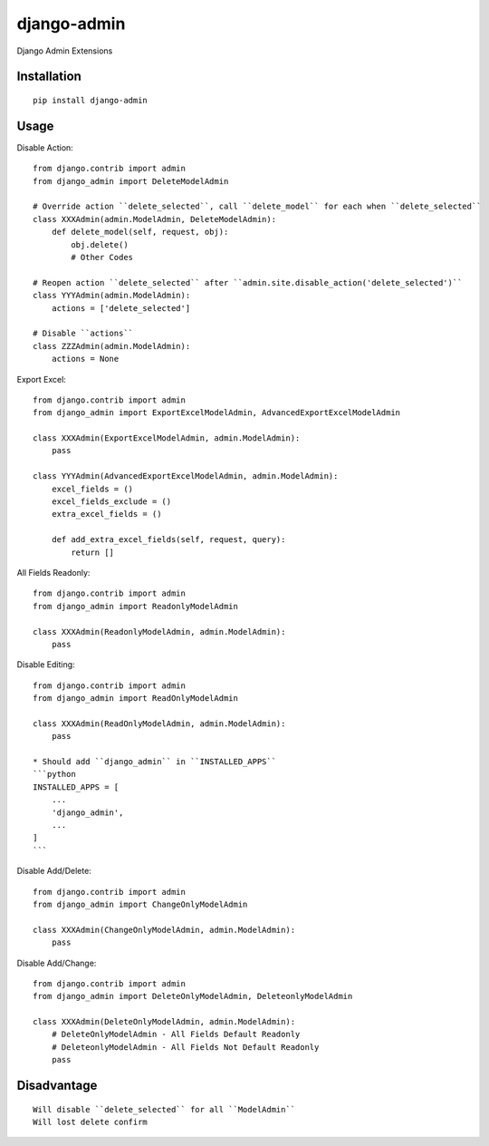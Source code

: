 ============
django-admin
============

Django Admin Extensions

Installation
============

::

    pip install django-admin


Usage
=====

Disable Action::

    from django.contrib import admin
    from django_admin import DeleteModelAdmin

    # Override action ``delete_selected``, call ``delete_model`` for each when ``delete_selected``
    class XXXAdmin(admin.ModelAdmin, DeleteModelAdmin):
        def delete_model(self, request, obj):
            obj.delete()
            # Other Codes

    # Reopen action ``delete_selected`` after ``admin.site.disable_action('delete_selected')``
    class YYYAdmin(admin.ModelAdmin):
        actions = ['delete_selected']

    # Disable ``actions``
    class ZZZAdmin(admin.ModelAdmin):
        actions = None


Export Excel::

    from django.contrib import admin
    from django_admin import ExportExcelModelAdmin, AdvancedExportExcelModelAdmin

    class XXXAdmin(ExportExcelModelAdmin, admin.ModelAdmin):
        pass

    class YYYAdmin(AdvancedExportExcelModelAdmin, admin.ModelAdmin):
        excel_fields = ()
        excel_fields_exclude = ()
        extra_excel_fields = ()

        def add_extra_excel_fields(self, request, query):
            return []


All Fields Readonly::

    from django.contrib import admin
    from django_admin import ReadonlyModelAdmin

    class XXXAdmin(ReadonlyModelAdmin, admin.ModelAdmin):
        pass


Disable Editing::

    from django.contrib import admin
    from django_admin import ReadOnlyModelAdmin

    class XXXAdmin(ReadOnlyModelAdmin, admin.ModelAdmin):
        pass

    * Should add ``django_admin`` in ``INSTALLED_APPS``
    ```python
    INSTALLED_APPS = [
        ...
        'django_admin',
        ...
    ]
    ```


Disable Add/Delete::

    from django.contrib import admin
    from django_admin import ChangeOnlyModelAdmin

    class XXXAdmin(ChangeOnlyModelAdmin, admin.ModelAdmin):
        pass


Disable Add/Change::

  from django.contrib import admin
  from django_admin import DeleteOnlyModelAdmin, DeleteonlyModelAdmin

  class XXXAdmin(DeleteOnlyModelAdmin, admin.ModelAdmin):
      # DeleteOnlyModelAdmin - All Fields Default Readonly
      # DeleteonlyModelAdmin - All Fields Not Default Readonly
      pass


Disadvantage
============

::

    Will disable ``delete_selected`` for all ``ModelAdmin``
    Will lost delete confirm



